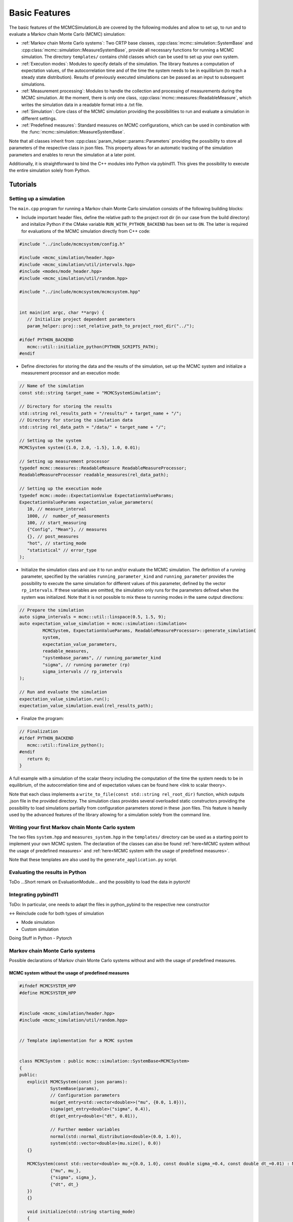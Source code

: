 Basic Features
==============

The basic features of the MCMCSimulationLib are covered by the following modules and allow to set up,
to run and to evaluate a Markov chain Monte Carlo (MCMC) simulation:

- :ref:`Markov chain Monte Carlo systems`: Two CRTP base classes, :cpp:class:`mcmc::simulation::SystemBase` and :cpp:class:`mcmc::simulation::MeasureSystemBase`,
  provide all necessary functions for running a MCMC simulation. The directory ``templates/`` contains child classes which can be used to set
  up your own system.
- :ref:`Execution modes`: Modules to specify details of the simulation. The library features a computation of expectation values,
  of the autocorrelation time and of the time the system needs to be in equilibrium (to reach a steady state distribution).
  Results of previously executed simulations can be passed as an input to subsequent simulations.
- :ref:`Measurement processing`: Modules to handle the collection and processing of measurements during the MCMC simulation. At the moment, there is
  only one class, :cpp:class:`mcmc::measures::ReadableMeasure`, which writes the simulation data in a readable format into a .txt file.
- :ref:`Simulation`: Core class of the MCMC simulation providing the possibilities to run and evaluate a simulation in different settings.
- :ref:`Predefined measures`: Standard measures on MCMC configurations, which can be used in combination with the :func:`mcmc::simulation::MeasureSystemBase`.

Note that all classes inherit from :cpp:class:`param_helper::params::Parameters` providing the possibility to store all
parameters of the respective class in json files. This property allows for an automatic tracking of the simulation parameters
and enables to rerun the simulation at a later point.

Additionally, it is straightforward to bind the C++ modules into Python via pybind11.
This gives the possibility to execute the entire simulation solely from Python.

Tutorials
---------

Setting up a simulation
***********************

The ``main.cpp`` program for running a Markov chain Monte Carlo simulation consists of the following building blocks:

- Include important header files, define the relative path to the project root dir (in our case from the build directory) and initalize Python
  if the CMake variable ``RUN_WITH_PYTHON_BACKEND`` has been set to ``ON``. The latter is required for evaluations of the MCMC simulation
  directly from C++ code:

.. code-block:: c++

   #include "../include/mcmcsystem/config.h"

   #include <mcmc_simulation/header.hpp>
   #include <mcmc_simulation/util/intervals.hpp>
   #include <modes/mode_header.hpp>
   #include <mcmc_simulation/util/random.hpp>

   #include "../include/mcmcsystem/mcmcsystem.hpp"


   int main(int argc, char **argv) {
      // Initialize project dependent parameters
      param_helper::proj::set_relative_path_to_project_root_dir("../");

   #ifdef PYTHON_BACKEND
      mcmc::util::initialize_python(PYTHON_SCRIPTS_PATH);
   #endif

- Define directories for storing the data and the results of the simulation, set up the MCMC system and initialize a measurement processor
  and an execution mode:

.. code-block:: c++

   // Name of the simulation
   const std::string target_name = "MCMCSystemSimulation";

   // Directory for storing the results
   std::string rel_results_path = "/results/" + target_name + "/";
   // Directory for storing the simulation data
   std::string rel_data_path = "/data/" + target_name + "/";

   // Setting up the system
   MCMCSystem system({1.0, 2.0, -1.5}, 1.0, 0.01);

   // Setting up measurement processor
   typedef mcmc::measures::ReadableMeasure ReadableMeasureProcessor;
   ReadableMeasureProcessor readable_measures(rel_data_path);

   // Setting up the execution mode
   typedef mcmc::mode::ExpectationValue ExpectationValueParams;
   ExpectationValueParams expectation_value_parameters(
      10, // measure_interval
      1000, //  number_of_measurements
      100, // start_measuring
      {"Config", "Mean"}, // measures
      {}, // post_measures
      "hot", // starting_mode
      "statistical" // error_type
   );

- Initialize the simulation class and use it to run and/or evaluate the MCMC simulation. The definition of a running parameter, specified by
  the variables ``running_parameter_kind`` and ``running_parameter`` provides the possibility to execute the same simulation for different values
  of this parameter, defined by the vector ``rp_intervals``. If these variables are omitted, the simulation only runs for the parameters defined
  when the system was initialized. Note that it is not possible to mix these to running modes in the same output directions:

.. code-block:: c++

   // Prepare the simulation
   auto sigma_intervals = mcmc::util::linspace(0.5, 1.5, 9);
   auto expectation_value_simulation = mcmc::simulation::Simulation<
            MCMCSystem, ExpectationValueParams, ReadableMeasureProcessor>::generate_simulation(
            system,
            expectation_value_parameters,
            readable_measures,
            "systembase_params", // running_parameter_kind
            "sigma", // running parameter (rp)
            sigma_intervals // rp_intervals
   );
      
   // Run and evaluate the simulation
   expectation_value_simulation.run();
   expectation_value_simulation.eval(rel_results_path);

- Finalize the program:

.. code-block:: c++

   // Finalization
   #ifdef PYTHON_BACKEND
      mcmc::util::finalize_python();
   #endif
      return 0;
   }

A full example with a simulation of the scalar theory including the computation of the time the system needs to be in equilibrium,
of the autocorrelation time and of expectation values can be found here <link to scalar theory>.

Note that each class implements a ``write_to_file(const std::string rel_root_dir)`` function, which outputs .json file in the provided directory.
The simulation class provides several overloaded static constructors providing the possibility to load simulations partially from configuration
parameters stored in these .json files. This feature is heavily used by the advanced features of the library allowing for a simulation solely
from the command line.

Writing your first Markov chain Monte Carlo system
**************************************************

The two files ``system.hpp`` and ``measures_system.hpp`` in the ``templates/`` directory can be used as a starting point to implement your
own MCMC system. The declaration of the classes can also be found :ref:`here<MCMC system without the usage of predefined measures>` and
:ref:`here<MCMC system with the usage of predefined measures>`.

Note that these templates are also used by the ``generate_application.py`` script.

Evaluating the results in Python
********************************

ToDo ...Short remark on EvaluationModule... and the possiblity to load the data in pytorch!

Integrating pybind11
********************

ToDo: In particular, one needs to adapt the files in python_pybind to the respective new constructor

<-> Reinclude code for both types of simulation

- Mode simulation
- Custom simulation

Doing Stuff in Python
- Pytorch

.. _Markov chain Monte Carlo systems:

Markov chain Monte Carlo systems
********************************

Possible declarations of Markov chain Monte Carlo systems without and with the usage of predefined measures.

.. _MCMC system without the usage of predefined measures:

MCMC system without the usage of predefined measures
""""""""""""""""""""""""""""""""""""""""""""""""""""

.. code-block:: c++

   #ifndef MCMCSYSTEM_HPP
   #define MCMCSYSTEM_HPP


   #include <mcmc_simulation/header.hpp>
   #include <mcmc_simulation/util/random.hpp>


   // Template implementation for a MCMC system


   class MCMCSystem : public mcmc::simulation::SystemBase<MCMCSystem>
   {
   public:
      explicit MCMCSystem(const json params):
               SystemBase(params),
               // Configuration parameters
               mu(get_entry<std::vector<double>>("mu", {0.0, 1.0})),
               sigma(get_entry<double>("sigma", 0.4)),
               dt(get_entry<double>("dt", 0.01)),
               
               // Further member variables
               normal(std::normal_distribution<double>(0.0, 1.0)),
               system(std::vector<double>(mu.size(), 0.0))
      {}

      MCMCSystem(const std::vector<double> mu_={0.0, 1.0}, const double sigma_=0.4, const double dt_=0.01) : MCMCSystem(json{
               {"mu", mu_},
               {"sigma", sigma_},
               {"dt", dt_}
      })
      {}

      void initialize(std::string starting_mode)
      {
         // Called before every MCMC simulation for initalizing the system representation, starting mode can be "hot" or "cold", for example,
         if(starting_mode == "hot")
               std::transform(mu.begin(), mu.end(), system.begin(), [this] (const double param) -> double { return param + this->sigma * this->normal(mcmc::util::gen); });
         else
               std::fill(system.begin(), system.end(), 0);
      }

      void update_step(uint measure_interval=1)
      {
         // Called every MCMC step
         for(auto i = 0; i < get_size(); i++)
               system[i] = system[i] - dt * (system[i] - mu[i]) / std::pow(sigma, 2.0) + std::sqrt(2.0 * dt) * normal(mcmc::util::gen);
         
      }

      uint16_t get_size() const
      {
         // Returns the size of the system, for example,
         return system.size();
      }

      auto at(int i) const
      {
         // Read system state i of the system representation, for example,
         return system[i];
      }

      auto& at(int i)
      {
         // Return system state i of the system representation, for example,
         return system[i];
      }

      auto get_system_representation() const
      {
         // Returns the entire MCMC system representation, for example,
         return system;
      }

      auto& get_system_representation()
      {
         // Returns the entire MCMC system representation, for example,
         return system;
      }
      void initialize_measurements(std::string starting_mode, uint rep=1)
      {}

      auto perform_measurements()
      {
         std::vector<std::variant<int, double, std::string>> results;
         for(const auto measure_name: this->measure_names())
         {
               if(measure_name == "Mean")
               {
                  auto mean = std::accumulate(system.begin(), system.end(), 0.0);
                  results.push_back(mean / get_size());
               }
               else if(measure_name == "Config")
               {
                  std::string config = std::to_string(system[0]);
                  for (uint idx = 1; idx < get_size(); idx++)
                     config += ", " + std::to_string(system[idx]);
                  results.push_back(config);
               }
         }
         return results;
      }
      
      void finalize_measurements(std::string starting_mode, uint rep=1)
      {}
      
   private:
      std::vector<double> mu;
      double sigma;
      double dt;
      
      std::vector<double> system; // Or any other system representation
      std::normal_distribution<double> normal;
   };

   #endif //MCMCSYSTEM_HPP


.. _MCMC system with the usage of predefined measures:

MCMC system with the usage of predefined measures
"""""""""""""""""""""""""""""""""""""""""""""""""

.. code-block:: c++

   #ifndef MCMCMEASURESYSTEM_HPP
   #define MCMCMEASURESYSTEM_HPP


   #include <mcmc_simulation/header.hpp>
   #include <mcmc_simulation/util/random.hpp>


   // Template implementation for a MCMC measure system


   class MCMCMeasureSystem : public mcmc::simulation::MeasureSystemBase<MCMCMeasureSystem>
   {
   public:
      explicit MCMCMeasureSystem(const json params):
               MeasureSystemBase(params),
               // Configuration parameters
               mu(get_entry<std::vector<double>>("mu", {0.0, 1.0})),
               sigma(get_entry<double>("sigma", 0.4)),
               dt(get_entry<double>("dt", 0.01)),
               
               // Further member variables
               normal(std::normal_distribution<double>(0.0, 1.0)),
               system(std::vector<double>(mu.size(), 0.0))
      {}

      MCMCMeasureSystem(const std::vector<double> mu_={0.0, 1.0}, const double sigma_=0.4, const double dt_=0.01) : MCMCMeasureSystem(json{
               {"mu", mu_},
               {"sigma", sigma_},
               {"dt", dt_}
      })
      {}

      void initialize(std::string starting_mode)
      {
         // Called before every MCMC simulation for initalizing the system representation, starting mode can be "hot" or "cold", for example,
         if(starting_mode == "hot")
               std::transform(mu.begin(), mu.end(), system.begin(), [this] (const double param) -> double { return param + this->sigma * this->normal(mcmc::util::gen); });
         else
               std::fill(system.begin(), system.end(), 0);
      }

      void update_step(uint measure_interval=1)
      {
         // Called every MCMC step
         for(auto i = 0; i < get_size(); i++)
               system[i] = system[i] - sp.dt * (system[i] - sp.mu[i]) / std::pow(sp.sigma, 2.0) + std::sqrt(2.0 * sp.dt) * normal(mcmc::util::gen);
         
      }

      uint16_t get_size() const
      {
         // Returns the size of the system, for example,
         return system.size();
      }

      auto at(int i) const
      {
         // Read system state i of the system representation, for example,
         return system[i];
      }

      auto& at(int i)
      {
         // Return system state i of the system representation, for example,
         return system[i];
      }

      auto get_system_representation() const
      {
         // Returns the entire MCMC system representation, for example,
         return system;
      }

      auto& get_system_representation()
      {
         // Returns the entire MCMC system representation, for example,
         return system;
      }

   private:
      std::vector<double> mu;
      double sigma;
      double dt;
      
      std::vector<double> system; // Or any other system representation
      std::normal_distribution<double> normal;
   };

   #endif //MCMCMEASURESYSTEM_HPP

.. _Execution modes:

Execution modes
---------------

The library features the following execution modes.

EquilibriumTime
***************
.. doxygenclass:: mcmc::mode::EquilibriumTime
   :members: EquilibriumTime, write_to_file, evaluate

CorrelationTime
***************
.. doxygenclass:: mcmc::mode::CorrelationTime
   :members: CorrelationTime, write_to_file, evaluate

ExpectationValue
****************
.. doxygenclass:: mcmc::mode::ExpectationValue
   :members: ExpectationValue, write_to_file, evaluate

.. _Measurement processing:

Measurement processing
----------------------

So far, there is only one class to process measurements.

Readable measures
*****************

.. _ReadableMeasure:
.. doxygenstruct:: mcmc::measures::ReadableMeasure

.. _Simulation:

Simulation
----------

The simulation class represents the main module for preparing, running and evaluating simulations.

.. doxygenclass:: mcmc::simulation::Simulation
    :members: Simulation, generate_simulation, prepare_simulation_from_file, generate_simulation_from_file, write_to_file, run, eval

.. _Predefined measures:

Predefined measures
-------------------

List of predefined measures, which can be used in combination with a the :cpp:class:`mcmc::simulation::MeasureSystemBase`.

Measure base class
******************

.. doxygenstruct:: mcmc::measures::Measure
    :members: measure, name

Mean
****
.. doxygenstruct:: mcmc::measures::Mean

Abs
***
.. doxygenstruct:: mcmc::measures::Abs

AbsMean
*******
.. doxygenstruct:: mcmc::measures::AbsMean

Second moment
*************
.. doxygenstruct:: mcmc::measures::SecondMoment


Fourth moment
*************
.. doxygenstruct:: mcmc::measures::FourthMoment

Variance
********
.. doxygenstruct:: mcmc::measures::Variance

Config
******
.. doxygenstruct:: mcmc::measures::Config